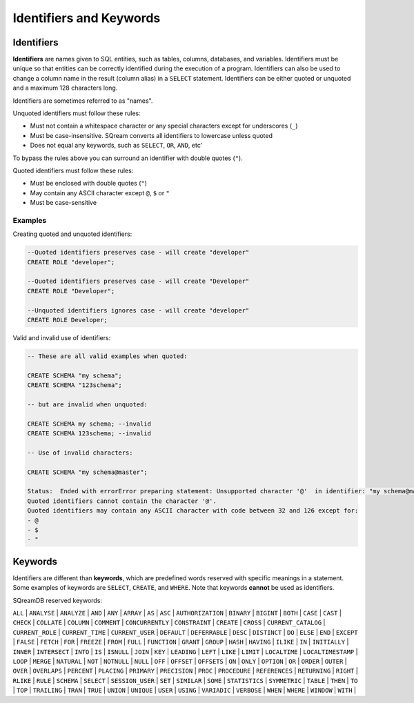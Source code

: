 .. _keywords_and_identifiers:

************************
Identifiers and Keywords
************************

Identifiers
===========

**Identifiers** are names given to SQL entities, such as tables, columns, databases, and variables. Identifiers must be unique so that entities can be correctly identified during the execution of a program. Identifiers can also be used to change a column name in the result (column alias) in a  ``SELECT`` statement. Identifiers can be either quoted or unquoted and a maximum 128 characters long.

Identifiers are sometimes referred to as "names".

Unquoted identifiers must follow these rules:

* Must not contain a whitespace character or any special characters except for underscores (``_``)
* Must be case-insensitive. SQream converts all identifiers to lowercase unless quoted
* Does not equal any keywords, such as ``SELECT``, ``OR``, ``AND``, etc'

To bypass the rules above you can surround an identifier with double quotes (``"``).

Quoted identifiers must follow these rules:

* Must be enclosed with double quotes (``"``)
* May contain any ASCII character except ``@``, ``$`` or ``"``
* Must be case-sensitive

Examples
--------

Creating quoted and unquoted identifiers:

.. code-block:: sql

	--Quoted identifiers preserves case - will create "developer"
	CREATE ROLE "developer";
	
	--Quoted identifiers preserves case - will create "Developer"
	CREATE ROLE "Developer"; 
	
	--Unquoted identifiers ignores case - will create "developer"
	CREATE ROLE Developer;   

Valid and invalid use of identifiers:

.. code-block:: sql

	-- These are all valid examples when quoted:
	
	CREATE SCHEMA "my schema";
	CREATE SCHEMA "123schema";
	
	-- but are invalid when unquoted:
	
	CREATE SCHEMA my schema; --invalid
	CREATE SCHEMA 123schema; --invalid
	
	-- Use of invalid characters:
	
	CREATE SCHEMA "my schema@master";
	
	Status:  Ended with errorError preparing statement: Unsupported character '@'  in identifier: "my schema@master"
	Quoted identifiers cannot contain the character '@'.
	Quoted identifiers may contain any ASCII character with code between 32 and 126 except for:
	- @
	- $
	- "
	
	
Keywords
========

Identifiers are different than **keywords**, which are predefined words reserved with specific meanings in a statement. Some examples of keywords are ``SELECT``, ``CREATE``, and ``WHERE``. Note that keywords **cannot** be used as identifiers.

SQreamDB reserved keywords:



``ALL`` | ``ANALYSE`` | ``ANALYZE`` | ``AND`` | ``ANY`` | ``ARRAY`` | ``AS`` | ``ASC`` | ``AUTHORIZATION`` | ``BINARY`` | ``BIGINT`` | ``BOTH`` | ``CASE`` | ``CAST`` | ``CHECK`` | ``COLLATE`` | ``COLUMN`` | ``COMMENT`` | ``CONCURRENTLY`` | ``CONSTRAINT`` | ``CREATE`` | ``CROSS`` | ``CURRENT_CATALOG`` | ``CURRENT_ROLE`` | ``CURRENT_TIME`` | ``CURRENT_USER`` | ``DEFAULT`` | ``DEFERRABLE`` | ``DESC`` | ``DISTINCT`` | ``DO`` | ``ELSE`` | ``END`` | ``EXCEPT`` | ``FALSE`` | ``FETCH`` | ``FOR`` | ``FREEZE`` | ``FROM`` | ``FULL`` | ``FUNCTION`` | ``GRANT`` | ``GROUP`` | ``HASH`` | ``HAVING`` | ``ILIKE`` | ``IN`` | ``INITIALLY`` | ``INNER`` | ``INTERSECT`` | ``INTO`` | ``IS`` | ``ISNULL`` | ``JOIN`` | ``KEY`` | ``LEADING`` | ``LEFT`` | ``LIKE`` | ``LIMIT`` | ``LOCALTIME`` | ``LOCALTIMESTAMP`` | ``LOOP`` | ``MERGE`` | ``NATURAL`` | ``NOT`` | ``NOTNULL`` | ``NULL`` | ``OFF`` | ``OFFSET`` | ``OFFSETS`` | ``ON`` | ``ONLY`` | ``OPTION`` | ``OR`` | ``ORDER`` | ``OUTER`` | ``OVER`` | ``OVERLAPS`` | ``PERCENT`` | ``PLACING`` | ``PRIMARY`` | ``PRECISION`` | ``PROC`` | ``PROCEDURE`` | ``REFERENCES`` | ``RETURNING`` | ``RIGHT`` | ``RLIKE`` | ``RULE`` | ``SCHEMA`` | ``SELECT`` | ``SESSION_USER`` | ``SET`` | ``SIMILAR`` | ``SOME`` | ``STATISTICS`` | ``SYMMETRIC`` | ``TABLE`` | ``THEN`` | ``TO`` | ``TOP`` | ``TRAILING`` | ``TRAN`` | ``TRUE`` | ``UNION`` | ``UNIQUE`` | ``USER`` | ``USING`` | ``VARIADIC`` | ``VERBOSE`` | ``WHEN`` | ``WHERE`` | ``WINDOW`` | ``WITH`` | 


 
 
 
